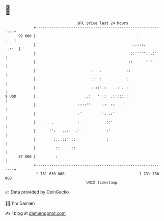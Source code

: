 * 👋

#+begin_example
                                    BTC price last 24 hours                    
                +------------------------------------------------------------+ 
         92 000 |                                              .         .   | 
                |                                            ..:::.    ..::  | 
                |                                           ::'''''::.:''    | 
                |                                          ::      '''       | 
                |                         :   .           ::                 | 
                |                         ::  :           :                  | 
                |                         ::::'.:    .: . :                  | 
   $ USD        |                      ..:   ' ::  .:::::::                  | 
                |                   ::::''     ::  ::    '                   | 
                |                   :'         ': .:'                        | 
                |     . .           :            ::'                         | 
                |      '':   ..::  .'            :'                          | 
                |        :...::''::              :                           | 
                |         ::     ::                                          | 
         87 000 |         :                                                  | 
                +------------------------------------------------------------+ 
                 1 731 630 000                                  1 731 730 000  
                                        UNIX timestamp                         
#+end_example
📈 Data provided by CoinGecko

🧑‍💻 I'm Damien

✍️ I blog at [[https://www.damiengonot.com][damiengonot.com]]
